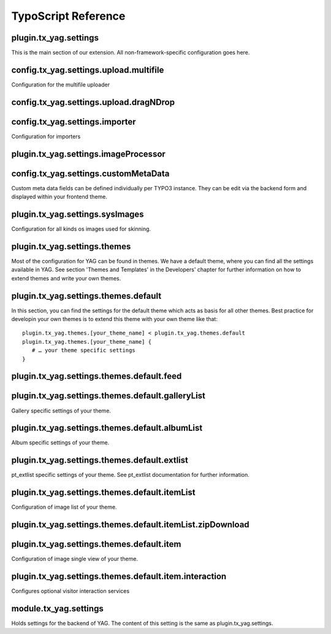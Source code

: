 ﻿.. ==================================================
.. FOR YOUR INFORMATION
.. --------------------------------------------------
.. -*- coding: utf-8 -*- with BOM.

.. ==================================================
.. DEFINE SOME TEXTROLES
.. --------------------------------------------------
.. role::   underline
.. role::   typoscript(code)
.. role::   ts(typoscript)
 :class:  typoscript
.. role::   php(code)


TypoScript Reference
^^^^^^^^^^^^^^^^^^^^


plugin.tx\_yag.settings
"""""""""""""""""""""""

This is the main section of our extension. All non-framework-specific
configuration goes here.

.. t3-field-list-table::
 :header-rows: 1

 - :Property:
         Property:

   :Data type:
         Data type:

   :Description:
         Description:

   :Default:
         Default:


 - :Property:
        crawler

   :Data type:
        array

   :Description:
        Settings for the YAG file crawler used for directory import.

   :Default:


 - :Property:
        accessDenied

   :Data type:
        array

   :Description:
        Holds a controller / action pair, that defines which controller and action is called whenever access is denied for an action.

        Example:

        ::

            accessDenied {
                controller = Gallery
                action = list
            }

            This will show list action of Gallery controller, whenever access is denied.

   :Default:


 - :Property:
        sysImages

   :Data type:
        array

   :Description:
        Holds an array of paths for different images used throughout the extension.

   :Default:


 - :Property:
        themes

   :Data type:
        array

   :Description:
        Holds an array of themes.

   :Default:


 - :Property:
         extlist

   :Data type:
         array

   :Description:
         Holds settings for pt\_extlist extension. Take a look at the
         pt\_extlist documentation for further information.

   :Default:


 - :Property:
         importer

   :Data type:
         array

   :Description:
         Holds settings for import.

   :Default:


 - :Property:
         overwriteFlexForm

   :Data type:
         array

   :Description:
        Use this to overwrite settings made in flexform For example to force the same theme in all instances of the plugin.

        ::

            overwriteFlexForm {
                     contextIdentifier =
                     contextReset =

                     theme =
                     context {
                             selectedPid =
                             selectedGalleryUid =
                             selectedAlbumUid =
                             selectedItemUid =

                             galleryList {
                                     itemsPerPage =
                                     sorting {
                                             field =
                                             direction =
                                     }
                             }

                             albumList {
                                     itemsPerPage =
                                     sorting {
                                             field =
                                             direction =
                                     }
                             }

                             itemList {
                                     itemsPerPage =
                                     sorting {
                                             field =
                                             direction =
                                     }

                                     linkMode =
                                     linkTargetPageUid =
                                     linkTargetPluginMode =

                                     filter {
                                             random =
                                     }
                             }
                     }
            }

   :Default:



config.tx\_yag.settings.upload.multifile
""""""""""""""""""""""""""""""""""""""""

Configuration for the multifile uploader

.. t3-field-list-table::
 :header-rows: 1


 - :Property:
       Property:
   
   :Data type:
         Data type:
   
   :Description:
         Description:
   
   :Default:
         Default:


 - :Property:
         file\_size\_limit
   
   :Data type:
         string
   
   :Description:
         Size limit in Mb
   
   :Default:
         1000




 - :Property:
         file\_upload\_limit
   
   :Data type:
         int
   
   :Description:
   
   
   :Default:
         1000




 - :Property:
         file\_types
   
   :Data type:
         string
   
   :Description:
   
   
   :Default:
         \*.jpg;\*.jpeg;\*.JPG;\*.JPEG




 - :Property:
         button\_image\_url
   
   :Data type:
         string
   
   :Description:
   
   
   :Default:
         EXT:yag/Resources/Public/Icons/XPButtonUploadText\_61x22.png




 - :Property:
         available
   
   :Data type:
         Int
   
   :Description:
   
   
   :Default:
         1





config.tx\_yag.settings.upload.dragNDrop
""""""""""""""""""""""""""""""""""""""""

.. t3-field-list-table::
 :header-rows: 1

 - :Property:
       Property:
   
   :Data type:
         Data type:

   :Description:
         Description:

   :Default:
         Default:




 - :Property:
         maxFiles
   
   :Data type:
         Int
   
   :Description:
         Size Limit in Mb
   
   :Default:
         1000




 - :Property:
         maxFileSize
   
   :Data type:
         int
   
   :Description:
   
   
   :Default:
         1000




 - :Property:
         available
   
   :Data type:
         Int
   
   :Description:
   
   
   :Default:
         1





config.tx\_yag.settings.importer
""""""""""""""""""""""""""""""""

Configuration for importers

.. t3-field-list-table::
 :header-rows: 1

 - :Property:
       Property:

   :Data type:
         Data type:

   :Description:
         Description:

   :Default:
         Default:




 - :Property:
         parseMetaData
   
   :Data type:
         bool
   
   :Description:
         If set to 1, meta data of imported images is parsed and written to
         itemMeta table.
   
   :Default:
         1




 - :Property:
         supportedFileTypes
   
   :Data type:
         String
   
   :Description:
         Define the supported file types.
   
   :Default:
         jpg,jpeg,gif,png




 - :Property:
         generateTagsFromMetaData
   
   :Data type:
         bool
   
   :Description:
         If set to 1, keywords from meta data are imported as tags in
         corresponding table.
   
   :Default:
         1




 - :Property:
         generateResolutions
   
   :Data type:
         csv
   
   :Description:
         Comma-separated list of themes for which resoluotions are created,
         when image is imported.
   
   :Default:
         backend




 - :Property:
         importFileMask
   
   :Data type:
         string
   
   :Description:
         File mask (UNIX file mask like 666) which is used on UNIX systems for
         imported files.
   
   :Default:
         660




 - :Property:
         titleFormat
   
   :Data type:
         array
   
   :Description:
         Set the title of the uploaded image autmatically from the images
         filename or its meta data.
         
         Example:
         
         titleFormat = TEXT
         
         titleFormat.dataWrap = {field:fileName} by {field:author} /
         {field:artistWebsite}
         
         Available fields are:
         
         \- origFileName - the original filename of the import file
         
         \- fileName - Formated filename (suffix removed)
         
         And the fields of the imported meta data:
         
         \- author
         
         \- copyright
         
         \- artistMail
         
         \- artistWebsite
         
         \- description
         
         -cameraModel
         
         \- lens
         
         \- focalLength
         
         \- shutterSpeed
         
         \- aperture
         
         \- flash
         
         \- keywords
         
         \- description
         
         \- tags
   
   :Default:
         titleFormat = TEXT
         
         titleFormat.dataWrap = {field:fileName}




 - :Property:
         :Description:Fromat
   
   :Data type:
         array
   
   :Description:
         Example:
         
         :Description:Format = TEXT
         
         :Description:Format.dataWrap = {field:description}
         
         Fields are the same as in titleFormat
   
   :Default:
         :Description:Format = TEXT
         
         :Description:Format.dataWrap = {field:description}





plugin.tx\_yag.settings.imageProcessor
""""""""""""""""""""""""""""""""""""""
.. t3-field-list-table::
 :header-rows: 1

 - :Property:
       Property:

   :Data type:
         Data type:

   :Description:
         Description:

   :Default:
         Default:




 - :Property:
         meaningfulTempFilePrefix
   
   :Data type:
         integer
   
   :Description:
         MeaningfulTempFilePrefix specifies the length of the chunk of the
         original filename which is prefixed to the temp filename
   
   :Default:
         config.meaningfulTempFilePrefix





config.tx\_yag.settings.customMetaData
""""""""""""""""""""""""""""""""""""""

Custom meta data fields can be defined individually per TYPO3
instance. They can be edit via the backend form and displayed within
your frontend theme.

.. t3-field-list-table::
 :header-rows: 1

 - :Property:
       Property:

   :Data type:
         Data type:

   :Description:
         Description:

   :Default:
         Default:




 - :Property:
         customMetaData
   
   :Data type:
         array
   
   :Description:
         Define multiple meta data fields for your own purpose.
         
         ::
         
            customMetaData {
                    people {
                            title = People
                            type = string
                    }
            }
   
   :Default:





plugin.tx\_yag.settings.sysImages
"""""""""""""""""""""""""""""""""

Configuration for all kinds os images used for skinning.

.. t3-field-list-table::
 :header-rows: 1

 - :Property:
       Property:

   :Data type:
         Data type:

   :Description:
         Description:

   :Default:
         Default:




 - :Property:
         imageNotFound
   
   :Data type:
         Item file description
   
   :Description:
         Configures a path, title and description for an item.
         
         Example:
         
         ::
         
            sysImages {
                 imageNotFound {
                         sourceUri = typo3conf/ext/yag/Resources/Public/Icons/imageNotFound.jpg
                         title = No image found.
                         :Description: = No image found.
                 }
            }
         
         Mind that the sourceUri of the image must be relative to TYPO3 root.
   
   :Default:





plugin.tx\_yag.settings.themes
""""""""""""""""""""""""""""""

Most of the configuration for YAG can be found in themes. We have a
default theme, where you can find all the settings available in YAG.
See section 'Themes and Templates' in the Developers' chapter for
further information on how to extend themes and write your own themes.

.. t3-field-list-table::
 :header-rows: 1

 - :Property:
       Property:

   :Data type:
         Data type:

   :Description:
         Description:

   :Default:
         Default:




 - :Property:
         [your\_theme\_name]
   
   :Data type:
         array
   
   :Description:
         You can define your own themes here. YAG ships with a default theme
         and a backend theme.
   
   :Default:





plugin.tx\_yag.settings.themes.default
""""""""""""""""""""""""""""""""""""""

In this section, you can find the settings for the default theme which
acts as basis for all other themes. Best practice for developin your
own themes is to extend this theme with your own theme like that:

::

   plugin.tx_yag.themes.[your_theme_name] < plugin.tx_yag.themes.default
   plugin.tx_yag.themes.[your_theme_name] {
      # … your theme specific settings
   }

.. t3-field-list-table::
 :header-rows: 1

 - :Property:
       Property:

   :Data type:
         Data type:

   :Description:
         Description:

   :Default:
         Default:




 - :Property:
         showBreadcrumbs
   
   :Data type:
         bool
   
   :Description:
         If set to 1, breadcrumbs are shown as navigation.
   
   :Default:
         1




 - :Property:
         resolutionConfigs
   
   :Data type:
         array
   
   :Description:
         Configuration for image resolutions. You can define the resolutions of
         thumbnails, single images etc. here.
         
         ::
         
            resolutionConfigs {
                 thumb {
                         width = 150c
                         height = 150c
                 }
                 
                 medium {
                         maxW = 800
                         maxH = 600
                 }
            }
         
         In the default theme, thumb for thumbnails and medium for medium sized
         images in single view are defined and used. For your own template, you
         can define any kind of resolutions with the name of your choice.
         
         A resolution configuration can consist of any parameter that the TYPO3
         IMAGE type provides, including image manipulation via GIFBUILDER.
   
   :Default:




 - :Property:
         gallery
   
   :Data type:
         array
   
   :Description:
         Gallery specific settings of your theme. See section below
   
   :Default:




 - :Property:
         album
   
   :Data type:
         array
   
   :Description:
         Album specific settings of your gallery. See section below
   
   :Default:




 - :Property:
         extlist
   
   :Data type:
         array
   
   :Description:
         This section configures pt\_extlist specific settings for YAG. See
         pt\_extlist documentaiton for further information.
   
   :Default:




 - :Property:
         itemList
   
   :Data type:
         array
   
   :Description:
         This section configures the list of images shown, when you click on an
         album. See section below for further information.
   
   :Default:




 - :Property:
         item
   
   :Data type:
         array
   
   :Description:
         This section configures single view of an item. See section below for
         further information.
   
   :Default:




 - :Property:
         includeLibJS
   
   :Data type:
         CSV
   
   :Description:
         Comma-separated list of defined librarys from wich you want to include
         javascript files.
         
         Defined libraries are jQuery, jQueryUi, jQueryShadowBox
   
   :Default:




 - :Property:
         includeLibCSS
   
   :Data type:
         CSV
   
   :Description:
         Comma-separated list of defined librarys from wich you want to include
         CSS files.
         
         Defined libraries are jQuery, jQueryUi, jQueryShadowBox
   
   :Default:




 - :Property:
         includeJS
   
   :Data type:
         arary
   
   :Description:
         Define JS files which should be included in the page header. Same
         schema as in page.
   
   :Default:




 - :Property:
         includeJS
   
   :Data type:
         array
   
   :Description:
         Define CSS files which should be included in the page header. Same
         schema as in page.
   
   :Default:





plugin.tx\_yag.settings.themes.default.feed
"""""""""""""""""""""""""""""""""""""""""""
.. t3-field-list-table::
 :header-rows: 1

 - :Property:
         Property:

   :Data type:
         Data type:

   :Description:
         Description:

   :Default:
         Default:


 - :Property:
         Active
   
   :Data type:
         bool
   
   :Description:
         Activate the feed
   
   :Default:
         0




 - :Property:
         title
   
   :Data type:
         String
   
   :Description:
         The feeds title
   
   :Default:
         YAG Gallery Feed




 - :Property:
         :Description:
   
   :Data type:
         String
   
   :Description:
         The feeds description
   
   :Default:

         
   :Description:




 - :Property:
         Author
   
   :Data type:
         String
   
   :Description:
         The feeds author
   
   :Default:
         The Photographer




 - :Property:
         Language
   
   :Data type:
         String
   
   :Description:
         The feed language
   
   :Default:
         de_de





plugin.tx\_yag.settings.themes.default.galleryList
""""""""""""""""""""""""""""""""""""""""""""""""""

Gallery specific settings of your theme.

.. t3-field-list-table::
 :header-rows: 1

 - :Property:
       Property:

   :Data type:
         Data type:

   :Description:
         Description:

   :Default:
         Default:




 - :Property:
         columnCount
   
   :Data type:
         int
   
   :Description:
         Number of columns used for rendering gallery overview.
   
   :Default:
         2




 - :Property:
         GalleryThumbPartial
   
   :Data type:
         String
   
   :Description:
         Pathand filename of the gallery thumb partial.
   
   :Default:
         Gallery/GalleryThumb.html




 - :Property:
         pagerIdentifier
   
   :Data type:
         String
   
   :Description:
         Pager Identifier
         
         :Default: / delta
   
   :Default:
         ::
         
            :Default:




 - :Property:
         pagerPartial
   
   :Data type:
         String
   
   :Description:
         Path to Pagerpartial
         
         - Pager/Default
         
         - Pager/Delta
   
   :Default:
         ::
         
            Pager/Default





plugin.tx\_yag.settings.themes.default.albumList
""""""""""""""""""""""""""""""""""""""""""""""""

Album specific settings of your theme.

.. t3-field-list-table::
 :header-rows: 1

 - :Property:
       Property:

   :Data type:
         Data type:

   :Description:
         Description:

   :Default:
         Default:




 - :Property:
         itemsPerPage
   
   :Data type:
         int
   
   :Description:
         Number of albums shown on album list
   
   :Default:
         12




 - :Property:
         showBreadcrumbs
   
   :Data type:
         bool
   
   :Description:
         If set to 1, breadcrumbs are shown on album page.
   
   :Default:
         1




 - :Property:
         columnCount
   
   :Data type:
         int
   
   :Description:
         Number of columns used for rendering album list.
   
   :Default:
         2




 - :Property:
         AlbumThumbPartial
   
   :Data type:
         String
   
   :Description:
         Pathand filename of the album thumb partial.
   
   :Default:
         Album/AlbumThumb.html




 - :Property:
         pagerIdentifier
   
   :Data type:
         String
   
   :Description:
         Pager Identifier
         
         :Default: / delta
   
   :Default:





 - :Property:
         pagerPartial
   
   :Data type:
         String
   
   :Description:
         Path to Pagerpartial
         
         - Pager/Default
         
         - Pager/Delta
   
   :Default:
         Pager/Default





plugin.tx\_yag.settings.themes.default.extlist
""""""""""""""""""""""""""""""""""""""""""""""

pt\_extlist specific settings of your theme. See pt\_extlist
documentation for further information.


plugin.tx\_yag.settings.themes.default.itemList
"""""""""""""""""""""""""""""""""""""""""""""""

Configuration of image list of your theme.

.. t3-field-list-table::
 :header-rows: 1

 - :Property:
       Property:

   :Data type:
         Data type:

   :Description:
         Description:

   :Default:
         Default:




 - :Property:
         itemsPerPage
   
   :Data type:
         int
   
   :Description:
         Number of images shown on a single page.
   
   :Default:
         12




 - :Property:
         columnCount
   
   :Data type:
         int
   
   :Description:
         Number of columns used to render images on image list.
   
   :Default:
         4




 - :Property:
         showTitle
   
   :Data type:
         bool
   
   :Description:
         If set to 1, album title is shown on overview page.
   
   :Default:
         1




 - :Property:
         imageThumbPartial
   
   :Data type:
         path
   
   :Description:
         Path to partial used to render an image in image list. This can be
         Extbase path (relative to EXT:yag/Resources/Private/Partials):
         
         ::
         
            Image/ImageThumb
         
         or common TS resource path to set offer paths:
         
         ::
         
            EXT:yag/Resources/Private/Partials/Image/ImageThumb.html
   
   :Default:
         Image/ImageThumb




 - :Property:
         imageAdminThumbPartial
   
   :Data type:
         path
   
   :Description:
         Not used at the moment.
   
   :Default:




 - :Property:
         pagerPartial
   
   :Data type:
         path
   
   :Description:
         Path to partial used to render a pager in image list. This can be
         Extbase path (relative to EXT:yag/Resources/Private/Partials):
         
         ::
         
            Pager
         
         or common TS resource path to set offer paths:
         
         ::
         
            EXT:yag/Resources/Private/Partials/Pager.html
         
         This is especially useful, if you want to add additional parameters to
         the links generated by the pager, as in the following example:
         
         ::
         
            <extlist:link.action addQueryString="true" controller="{controller}" action="{action}" arguments="{extlist:namespace.GPArray(object:'{pagerCollection}' arguments:'page:{i}')}">{pageNumber}</extlist:link.action>
   
   :Default:
         Pager




 - :Property:
         pagerIdentifier
   
   :Data type:
         String
   
   :Description:
         Pager Identifier
         
         :Default: / delta
   
   :Default:





 - :Property:
         pagerPartial
   
   :Data type:
         String
   
   :Description:
         Path to Pagerpartial
         
         - Pager/Default
         
         - Pager/Delta
   
   :Default:
         Pager/Default




 - :Property:
         linkMode
   
   :Data type:
         string
   
   :Description:
         Link mode [show\|link]
   
   :Default:
         show




 - :Property:
         linkTargetPageUid
   
   :Data type:
         integer
   
   :Description:
         The page uid of the target page
   
   :Default:




 - :Property:
         linkTargetPluginMode
   
   :Data type:
         string
   
   :Description:
         The plugin mode on the target page
   
   :Default:
         Album




 - :Property:
         Filter.random
   
   :Data type:
         Boolean
   
   :Description:
         Activates the random uid filter
   
   :Default:
         0





plugin.tx\_yag.settings.themes.default.itemList.zipDownload
"""""""""""""""""""""""""""""""""""""""""""""""""""""""""""
.. t3-field-list-table::
 :header-rows: 1

 - :Property:
       Property:

   :Data type:
         Data type:

   :Description:
         Description:

   :Default:
         Default:




 - :Property:
         active
   
   :Data type:
         int
   
   :Description:
         Activate / Deactivate the zip download
   
   :Default:
         0




 - :Property:
         fileNameFormat
   
   :Data type:
         array
   
   :Description:
         Defines the zip file name. Currently available fields are gallery and
         album:
         
         fileNameFormat = TEXT
         
         fileNameFormat.dataWrap = {field:album}.zip
   
   :Default:
         {field:album}.zip




 - :Property:
         resolution
   
   :Data type:
         String
   
   :Description:
         Name of the resolution in which the images are packed.
   
   :Default:
         original





plugin.tx\_yag.settings.themes.default.item
"""""""""""""""""""""""""""""""""""""""""""

Configuration of image single view of your theme.

.. t3-field-list-table::
 :header-rows: 1

 - :Property:
       Property:

   :Data type:
         Data type:

   :Description:
         Description:

   :Default:
         Default:




 - :Property:
         showItemMeta
   
   :Data type:
         bool
   
   :Description:
         If set to 1, metadata of image will be shown in single view.
   
   :Default:
         1




 - :Property:
         itemMetaPartial
   
   :Data type:
         path
   
   :Description:
         Path to partial used to render image meta data (EXIF etc.). This can
         be Extbase path (relative to EXT:yag/Resources/Private/Partials):
         
         ::
         
            Image/ImageMeta
         
         or common TS resource path to set offer paths:
         
         ::
         
            EXT:yag/Resources/Private/Partials/Image/ImageMeta.html
   
   :Default:
         Image/ImageMeta




 - :Property:
         showTitle
   
   :Data type:
         bool
   
   :Description:
         Show the item title beneath the image
   
   :Default:
         1




 - :Property:
         showDescription
   
   :Data type:
         bool
   
   :Description:
         Show the item description beneath the image
   
   :Default:
         1




 - :Property:
         showPager
   
   :Data type:
         Bool
   
   :Description:
         Show the back / forward pager
   
   :Default:
         1




 - :Property:
         showItemMeta
   
   :Data type:
         bool
   
   :Description:
         Show Meta information for an item (including title and description)
   
   :Default:
         1




 - :Property:
         showOriginalDownloadLink
   
   :Data type:
         bool
   
   :Description:
         Show download link to original item
   
   :Default:
         1




 - :Property:
         pagerPartial
   
   :Data type:
         string
   
   :Description:
         Path to pager partial
   
   :Default:
         Pager/SingleItem




 - :Property:
         itemMetaPartial
   
   :Data type:
         string
   
   :Description:
         Path to item meta partial
   
   :Default:
         Image/ImageMeta





plugin.tx\_yag.settings.themes.default.item.interaction
"""""""""""""""""""""""""""""""""""""""""""""""""""""""

Configures optional visitor interaction services

.. t3-field-list-table::
 :header-rows: 1

 - :Property:
       Property:

   :Data type:
         Data type:

   :Description:
         Description:

   :Default:
         Default:




 - :Property:
         socialSharePrivacy
   
   :Data type:
         array
   
   :Description:
         Configuration for the social share privacy widget:
   
   :Default:




 - :Property:
         disqus.path
   
   :Data type:
         string
   
   :Description:
         Path to the partial
   
   :Default:
         Interaction/SocialSharePrivacy




 - :Property:
         socialSharePrivacy.show
   
   :Data type:
         bool
   
   :Description:
         Activate the widget
   
   :Default:
         0




 - :Property:
         socialSharePrivacy.settings
   
   :Data type:
         array
   
   :Description:
         info\_link = http://panzi.github.com/SocialSharePrivacy/
         
         language = en
         
         services {
         
         buffer.status = false
         
         delicious.status = false
         
         disqus.status = false
         
         mail.status = false
         
         flattr.status = false
         
         linkedin.status = false
         
         pinterest.status = false
         
         reddit.status = false
         
         stumbleupon.status = false
         
         tumblr.status = false
         
         xing.status = false
         
         facebook.status = true
         
         twitter.status = true
         
         gplus.status = true
         
         }
   
   :Default:




 - :Property:
         socialSharePrivacy.path
   
   :Data type:
         string
   
   :Description:
         Path to the partial
   
   :Default:
         Interaction/SocialSharePrivacy




 - :Property:
         disqus.show
   
   :Data type:
         bool
   
   :Description:
         Activate the widget
   
   :Default:
         0




 - :Property:
         disqus.settings
   
   :Data type:
         array
   
   :Description:
         disqus\_shortname = YourDisQusName
   
   :Default:





module.tx\_yag.settings
"""""""""""""""""""""""

Holds settings for the backend of YAG. The content of this setting is
the same as plugin.tx\_yag.settings.